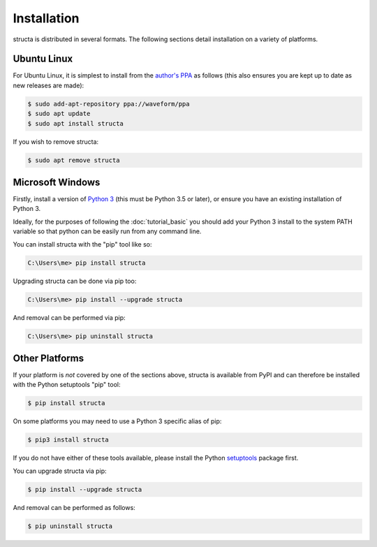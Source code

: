.. structa: an application for analyzing repetitive data structures
..
.. Copyright (c) 2020-2021 Dave Jones <dave@waveform.org.uk>
..
.. SPDX-License-Identifier: GPL-2.0-or-later

============
Installation
============

structa is distributed in several formats. The following sections detail
installation on a variety of platforms.


Ubuntu Linux
============

For Ubuntu Linux, it is simplest to install from the `author's PPA`_ as follows
(this also ensures you are kept up to date as new releases are made):

.. code-block:: console

    $ sudo add-apt-repository ppa://waveform/ppa
    $ sudo apt update
    $ sudo apt install structa

If you wish to remove structa:

.. code-block:: console

    $ sudo apt remove structa


Microsoft Windows
=================

Firstly, install a version of `Python 3`_ (this must be Python 3.5 or later),
or ensure you have an existing installation of Python 3.

Ideally, for the purposes of following the :doc:`tutorial_basic` you should add
your Python 3 install to the system PATH variable so that python can be easily
run from any command line.

You can install structa with the "pip" tool like so:

.. code-block:: doscon

    C:\Users\me> pip install structa

Upgrading structa can be done via pip too:

.. code-block:: doscon

    C:\Users\me> pip install --upgrade structa

And removal can be performed via pip:

.. code-block:: doscon

    C:\Users\me> pip uninstall structa


.. _Python 3: https://www.python.org/downloads/windows/


Other Platforms
===============

If your platform is *not* covered by one of the sections above, structa is
available from PyPI and can therefore be installed with the Python setuptools
"pip" tool:

.. code-block:: console

    $ pip install structa

On some platforms you may need to use a Python 3 specific alias of pip:

.. code-block:: console

    $ pip3 install structa

If you do not have either of these tools available, please install the Python
`setuptools`_ package first.

You can upgrade structa via pip:

.. code-block:: console

    $ pip install --upgrade structa

And removal can be performed as follows:

.. code-block:: console

    $ pip uninstall structa


.. _author's PPA: https://launchpad.net/~waveform/+archive/ppa
.. _setuptools: https://pypi.python.org/pypi/setuptools/
